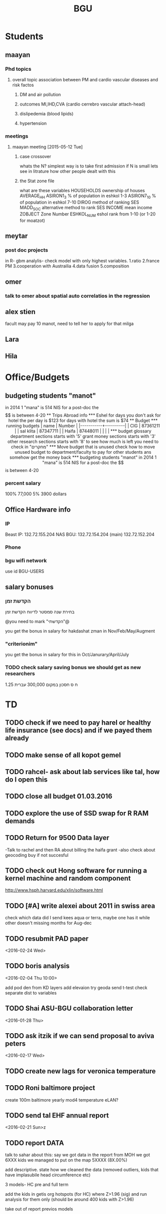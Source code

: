 #+TITLE: BGU 
#+TODO: TODO(t) BGU(b) | SUBMITTED(s) K_TRACK(k) PAUSED(p) DONE(d) 
#+CATEGORY: work
#+STARTUP: overview  inlineimages eval: (org-columns)
#+OPTIONS: toc:nil 

* Students
** maayan
*** Phd topics
**** overall topic association between PM and cardio vascular diseases and risk factos
***** DM and air pollution
***** outcomes MI,IHD,CVA (cardio cerrebro vascular attach-head)
***** dislipedemia (blood lipids)
***** hypertension 

*** meetings 
**** maayan meeting [2015-05-12 Tue] 
****** case crossover
 whats the N?
 simplest way is to take first admission
 if N is small lets see in litrature how other people dealt with this
****** the Stat zone file
what are these variables
HOUSEHOLDS	ownership of houses
AVERAGE_HH	
ASIRON1_3	% of population in eshkol 1-3
ASIRON7_10	% of population in eshkol 7-10
DIROG	 method of ranking SES
MADD_SOC	alternative method to rank SES
INCOME	mean income 
ZOBJECT	Zone Number
 ESHKOL_NUM	eshol rank from 1-10 (or 1-20 for moatzot)
** meytar 
*** post doc projects 
in R- gbm analylis- check model with only highest variables.
1.ratio
2.france PM
3.cooperation with Austrailia
4.data fusion
5.composition
** omer
*** talk to omer about spatial auto correlatios in the regression
** alex stien
facult may pay 10 manot, need to tell her to apply for that milga
** Lara
** Hila
* Office/Budgets
  :PROPERTIES:
  :ID:       248dff94-3c3f-4b05-b9d3-4c25addf746b
  :END:
** budgeting students "manot"
in 2014 1 "mana" is 514 NIS
for a post-doc the $$ is between 4-20
** Trips Abroad info
*** Eshel 
for days you don't ask for hotel 
the per day is $123
for days with hotel 
the sum is $74
** Budget
*** running budgets 
| name      |   Number |
|-----------+----------|
| CIG       | 87361211 |
| sal klita | 87347711 |
| Haifa     | 87448011 |
|           |          |

  
*** budget glossary
department sections starts with '5'
grant money sections starts with '3'
other research sections starts with '8'
to see how much is left you need to check in "מחקרים"
*** Move budget that is unused
check how to move unused budget to department/faculty to pay for other students ans somehow get the money back
*** budgeting students "manot"
 in 2014 1 "mana" is 514 NIS
 for a post-doc the $$ is between 4-20
*** percent salary
100% 77,000
5% 3900 dollars
** Office Hardware info
   :PROPERTIES:
   :ID:       b883332f-736c-4bf8-a8be-722fc4ced6b5
   :END:
*** IP
Beast IP: 132.72.155.204
NAS BGU:
132.72.154.204 (main)
132.72.152.204
*** Phone
*** bgu wifi network
use id BGU-USERS\ikloog  
** salary bonuses 
*** הקדשת זמן
בחירת שנה סמסטר לדיווח הקדשת זמן
	
@you need to mark "הקדשתי"@

you get the bonus in salary for hakdashat zman in Nov/Feb/May/Augment
*** "criterionim"
you get the bonus in salary for this in Oct/Janurary/April/July

*** TODO check salary saving bonus we should get as new researchers 
1.25 ח ס 
חסכון במקום 300,000 עברית
* TD
** TODO check if we need to pay harel or healthy life insurance (see docs) and if we payed them already
** TODO make sense of all kopot gemel
   :PROPERTIES:
   :ID:       6c1e9592-8c50-41e4-b187-c42884527820
   :END:
** TODO rahcel- ask about lab services like tal, how do I open this
** TODO close all budget 01.03.2016
   DEADLINE: <2016-02-28 Sun>
** TODO explore the use of SSD swap for R RAM demands
** TODO Return for 9500 Data layer
-Talk to rachel and then RA about billing the haifa grant
-also check about geocoding buy if not succesful
** TODO check out Hong software for running a kernel machine and random component 
http://www.hsph.harvard.edu/xlin/software.html
** TODO [#A] write alexei about 2011 in swiss area
check which data did I send kees aqua or terra, maybe one has it while other doesn't 
missing months for Aug-dec
** TODO resubmit PAD paper 
<2016-02-24 Wed>
** TODO boris analysis
<2016-02-04 Thu 10:00>

add pod den from KD layers
add elevaion
try geoda
send t-test
check separate dist to variables 
** TODO Shai ASU-BGU collaboration letter
<2016-01-28 Thu>
** TODO ask itzik if we can send proposal to aviva peters
   :PROPERTIES:
   :ID:       ae1ece8e-bce7-46f2-a6ef-45fb82c481bc
   :END:
<2016-02-17 Wed>
** TODO create new lags for veronica temperature
** TODO Roni baltimore project
create 100m baltimore yearly mod4
temperature
eLAN?
** TODO send tal EHF annual report
<2016-02-21 Sun>z
** TODO report DATA
talk to sahar about this:
say we got data in the report from MOH
we got 6XXX kids
we managed to put on the map 5XXXX (8X.00%)

add descriptive.
state how we cleaned the data (removed outliers, kids that have implasubile head circumference etc)

3 models- HC pre and full term 

add the kids in getis org hotspots (for HC) where Z>1.96 (sig) 
 and run analysis for them only (should be around 400 kids with Z>1.96)

take out of report previos models

look at asthame model table for to see change in R2 for each group of variables: individual, pollution and industrial areas to see relative contribution for each one 

 
* Department/faculty duties
** TODO arrange co operations with other geography departments internationally
*** proposed departments:
**** imperial college London (Itai)
**** UCLA (Itzik)
**** Alabama (Tal)
**** Curtin college , Australia (oren)
**** BC, Canada (Meidad)
**** Melbourne University (Avinoam)
**** Leeds UK (Eli)
**** Utrecht university (Er an)
*** Explore cooperation's with India and China institutions
*** Letter to send

Subject: Academic Cooperation between geography departments

Dear prof. {perhaps better to our contact person for him to present the initiative to his Chair}

I am writing to you on behalf of the Chair and all faculty members of the Department of Geography and Environmental Development, Ben-Gurion University of the Negev, Israel. 

I'm a faculty member of the department and I'm in charge of pursuing strong academic cooperation's with leading geography departments. Since there are already strong existing cooperation's between researchers from our departments ({ENTER NAMES OF RESEARCHERS HERE}) we thought that this could be a good opportunity to discuss further expansion of collaboration between our departments. Such a collaboration may allow to increase diversity in knowledge and perhaps share resources.  

Examples for such a collaboration could be:

a. Actively hosting and joining short-term visits and other exchange activities organized by  each department; 
b. Setting up a platform for scientific exchange between the two universities; 
c. Sharing reviewing efforts and supervision for theses and dissertations; 
d. Encouraging faculty members to write joint grant proposals for governmental financing   bodies; 
e. Exploring educational cooperation's between the departments such as developing on-line courses; 
f. Other?

Please let me know if your department may have interest in such a cooperation and if so perhaps we can organize a web meeting or web call to further discuss how to move forward.

Kind regards

Dr. Itai Kloog
The Department of Geography and Environmental Development Ben-Gurion University of the Negev P.O.B. 653 Beer Sheva Israel http://www.bgu.ac.il

A very brief introduction of our department: We are one of the leading geography departments in Israel, with world renowned and prolific researchers in multidisciplinary fields of geography. We have three main study programs in GIT (Geographic Information Technologies), Physical Geography and Human Geography. We have over 9 laboratories headed by our faculty members (Geomorphology Laboratory, Earth and Planetary Image Facility (EPIF),Geographic Information Laboratory (GI-Lab), The Geo-Ecology Laboratory, Soil and Desert Dust Laboratory, Aeolian Simulation Laboratory, Planning Laboratory, The Sustainability and Environmental Policy Laboratory and Environmental exposure assessment Laboratory. We have strong global collaborations with well-respected institutions such as: Harvard, Cornell, Brown, Arizona State University, Southampton University, Imperial College, Curtin University and many others.
The department website:      http://in.bgu.ac.il/en/humsos/geog/Pages/default.aspx
Short video about the dept.  https://www.youtube.com/watch?v=DUqcaK9NL30

* GIT program
** structure 
Below are tables for both the new BA and MA GIT programs as we discussed I our previous meeting
*** BA
| course                                          | nakaz |
|-------------------------------------------------+-------|
| introduction to GIS                             |     3 |
| GIS Lab                                         |     3 |
| 3d  GIS                                         |     3 |
| Qgis                                            |     3 |
| image proccesing                                |     3 |
| Radar (Macam)                                   |     3 |
| arnon karnieli- introduction  to remote sensing |     3 |
| virtual geography                               |     3 |

*** MA
| course                                      | nakaz |
|---------------------------------------------+-------|
| spatial editing (gis for planners)          |     3 |
| geostatistics                               |     3 |
| python                                      |     3 |
| gis modeling                                |     3 |
| sql                                         |     2 |
| hyperspectral                               |     3 |
| avinoam's course                            |     2 |
| JavaScript/other progranning course (R etc) |     3 |

** MA publishing award
- every MA student that will submit to a international journal will get 1750 NIS (within the 2 offical MA years)
- among students that got the paper published within the 2 years there will be a comitee which will award the best paper another 1750 NIS
* Travel 
* Tenure proccess
**** letter of recommendations from non related people 
 dani felsinstien
 mike brauer?
 francesco forrasteri
 Tom Bellander?
 francesca dommenichi
 doug dockery
**** what is considered a student?
 The function of each author of an article should be indicated by means of the addition of a letter in superscript (or in parentheses) after the name, as follows: Principal Investigator PI, student S, post-doctoral fellow PD, co-researcher C, technician/laboratory assistant T. More than one author may serve in a particular category, including Principal Investigator in multi-disciplinary works.
* meetings
* mount sinai
  :PROPERTIES:
  :ID:       479df69d-ee92-42bb-aa2d-1f85bec40d70
  :END:
** bob job talk
*** start
-thanks so much for the opportunity to visit MS.
-ill start by saying that academically there is no dilemma- amazing team, on par with anywhere globally- you did an amazing job assembling the team
-there is no clear cut decision still due job security and family issues to discuss
**** soft money model
currently have a hard money position so not familiar with such soft mondey model
in my field (env. exposure/spatial analysis) the grant money is much smaller, and opportunites are fewer. ₆In example₆ as we discussed NIEHS wont fund exposure modeling
what happens if in a specific year you don't have enough grants?
is there a grace period on the first few years?
- 3-5 years to reach 65%
- 65% of salary
- teaching brings 10-15 percent
- find hwork for michael, cant fire you.
- tenure- have to pay 55,000,
**** Im in the middle of tenure process
expect to get tenure close to the summer.
if we wait with this a year or two would that be better ( DON'T ASK THIS!---- feel bobs reaction about would it be possible to come with tenure)
in general whats the time frame for the hire?
maybe a sabatical as a bridge??
**** green card
whats the procedure, how fast can the green card process start?
**** academic duties 
- 150   
time to tenure and then:
-- what are you judged on: how many papers per year,where published, how many grants etc
- academic freedom- what am I expected to research, is there guidelines
- what are the department requirements?
- current collaboartions in israel and europe? what happens to that 
**** salary
whats the normal salary
benefits- yearly travel money, equipment benefits
pension when starting at age 40
**** teaching
does teaching cover some of the soft money?
**** laboratory 
-startup packages
